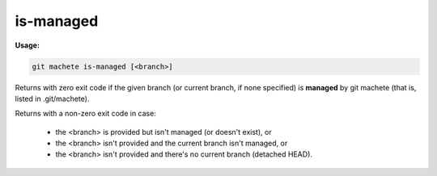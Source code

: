 .. _is-managed:

is-managed
==========
**Usage:**

.. code-block:: shell

    git machete is-managed [<branch>]

Returns with zero exit code if the given branch (or current branch, if none specified) is **managed** by git machete (that is, listed in .git/machete).

Returns with a non-zero exit code in case:

    * the <branch> is provided but isn't managed (or doesn't exist), or
    * the <branch> isn't provided and the current branch isn't managed, or
    * the <branch> isn't provided and there's no current branch (detached HEAD).
